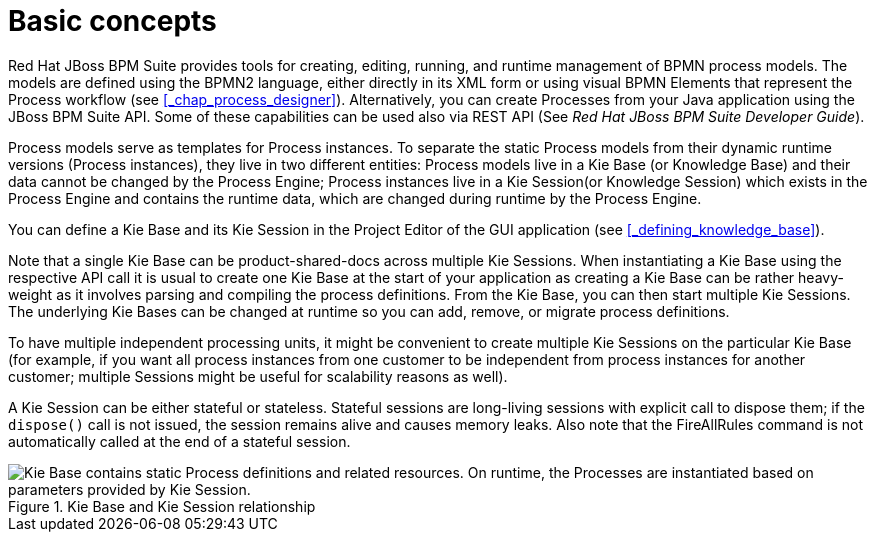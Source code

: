 [[_chap_basic_concepts]]
= Basic concepts

Red Hat JBoss BPM Suite provides tools for creating, editing, running, and runtime management of BPMN process models.
The models are defined using the BPMN2 language, either directly in its XML form or using visual BPMN Elements that represent the Process workflow (see <<_chap_process_designer>>). Alternatively, you can create Processes from your Java application using the JBoss BPM Suite API.
Some of these capabilities can be used also via REST API (See [ref]_Red Hat JBoss BPM Suite Developer Guide_).

Process models serve as templates for Process instances.
To separate the static Process models from their dynamic runtime versions (Process instances), they live in two different entities: Process models live in a Kie Base (or Knowledge Base) and their data cannot be changed by the Process Engine; Process instances live in a Kie Session(or Knowledge Session) which exists in the Process Engine and contains the runtime data, which are changed during runtime by the Process Engine.

You can define a Kie Base and its Kie Session in the Project Editor of the GUI application (see <<_defining_knowledge_base>>).

Note that a single Kie Base can be product-shared-docs across multiple Kie Sessions.
When instantiating a Kie Base using the respective API call it is usual to create one Kie Base at the start of your application as creating a Kie Base can be rather heavy-weight as it involves parsing and compiling the process definitions.
From the Kie Base, you can then start multiple Kie Sessions.
The underlying Kie Bases can be changed at runtime so you can add, remove, or migrate process definitions.

To have multiple independent processing units, it might be convenient to create multiple Kie Sessions on the particular Kie Base (for example, if you want all process instances from one customer to be independent from process instances for another customer; multiple Sessions might be useful for scalability reasons as well).

A Kie Session can be either stateful or stateless.
Stateful sessions are long-living sessions with explicit call to dispose them; if the `dispose()` call is not issued, the session remains alive and causes memory leaks.
Also note that the FireAllRules command is not automatically called at the end of a stateful session.

.Kie Base and Kie Session relationship
image::3119.png["Kie Base contains static Process definitions and related resources. On runtime, the Processes are instantiated based on parameters provided by Kie Session."]

